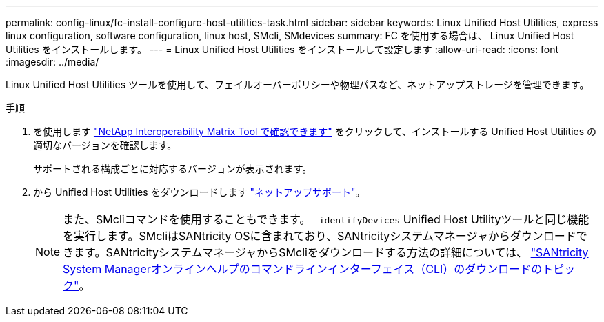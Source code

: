 ---
permalink: config-linux/fc-install-configure-host-utilities-task.html 
sidebar: sidebar 
keywords: Linux Unified Host Utilities, express linux configuration, software configuration, linux host, SMcli, SMdevices 
summary: FC を使用する場合は、 Linux Unified Host Utilities をインストールします。 
---
= Linux Unified Host Utilities をインストールして設定します
:allow-uri-read: 
:icons: font
:imagesdir: ../media/


[role="lead"]
Linux Unified Host Utilities ツールを使用して、フェイルオーバーポリシーや物理パスなど、ネットアップストレージを管理できます。

.手順
. を使用します https://mysupport.netapp.com/matrix["NetApp Interoperability Matrix Tool で確認できます"^] をクリックして、インストールする Unified Host Utilities の適切なバージョンを確認します。
+
サポートされる構成ごとに対応するバージョンが表示されます。

. から Unified Host Utilities をダウンロードします https://mysupport.netapp.com/site/["ネットアップサポート"^]。
+

NOTE: また、SMcliコマンドを使用することもできます。 `-identifyDevices` Unified Host Utilityツールと同じ機能を実行します。SMcliはSANtricity OSに含まれており、SANtricityシステムマネージャからダウンロードできます。SANtricityシステムマネージャからSMcliをダウンロードする方法の詳細については、 https://docs.netapp.com/us-en/e-series-santricity/sm-settings/download-cli.html["SANtricity System Managerオンラインヘルプのコマンドラインインターフェイス（CLI）のダウンロードのトピック"^]。


